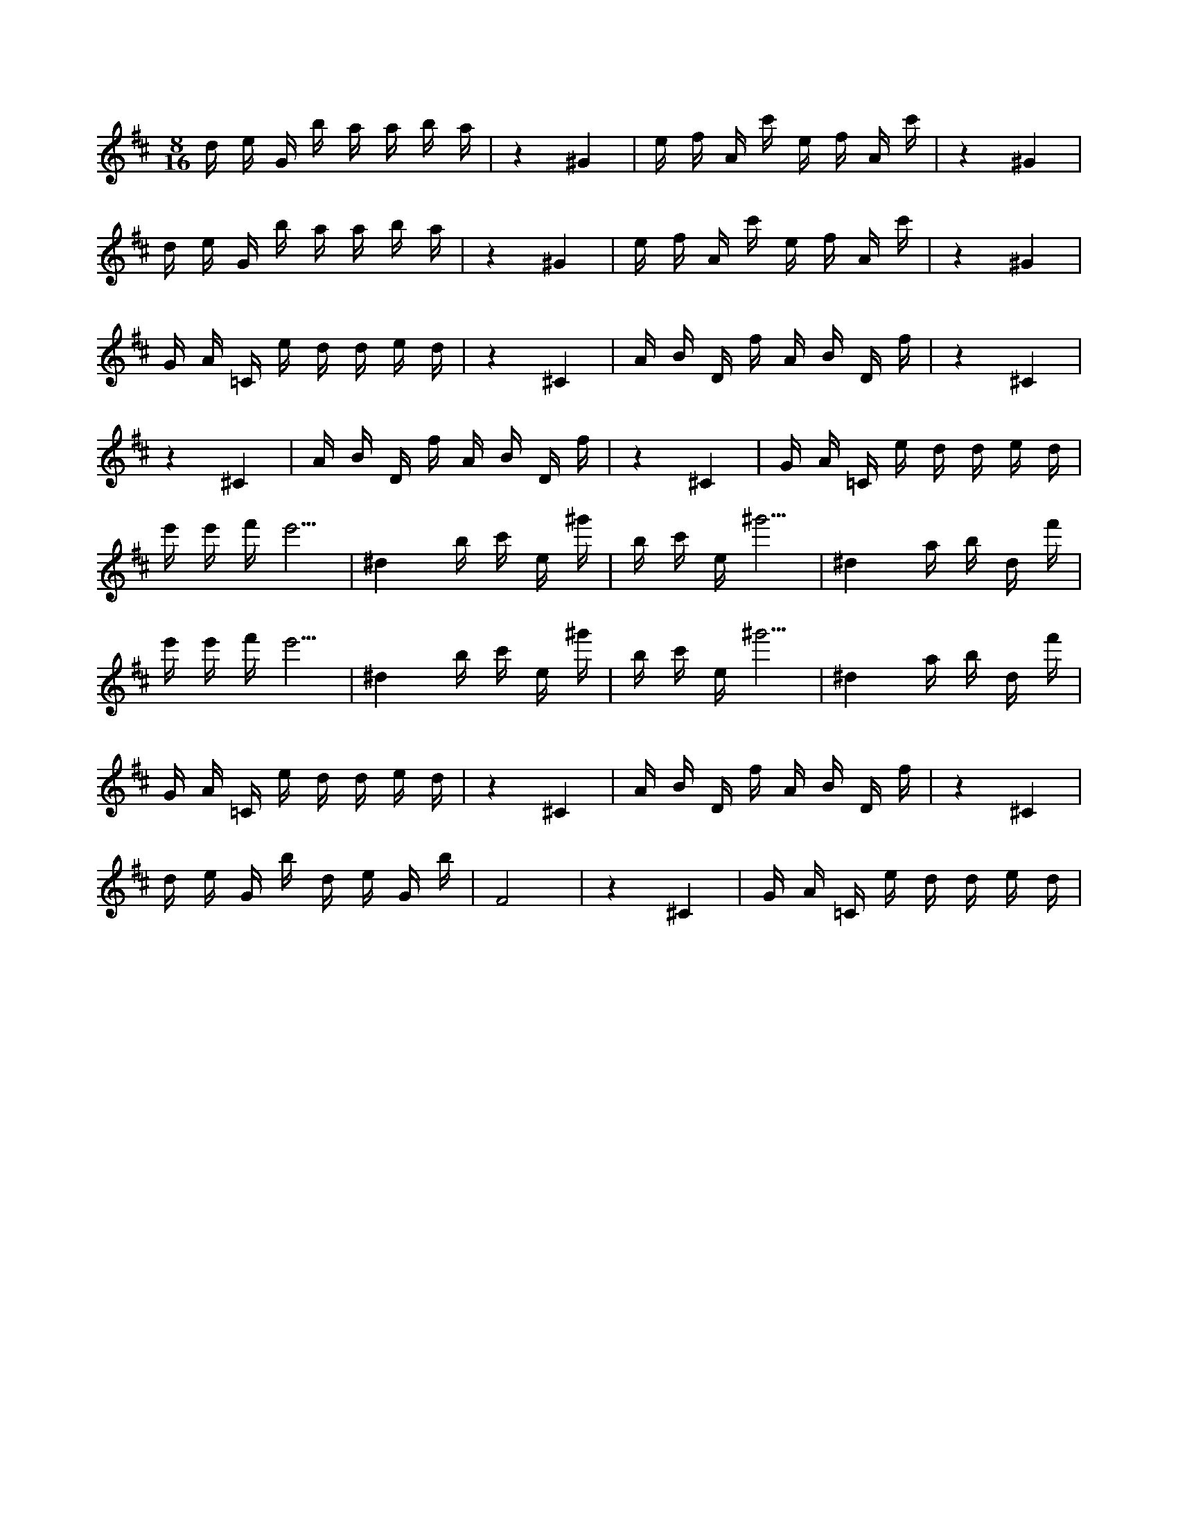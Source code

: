 X:1
M:8/16
K:D
d e G b a a b a | z4 ^G4 | e f A c' e f A c' | z4 ^G4 | 
 d e G b a a b a | z4 ^G4 | e f A c' e f A c' | z4 ^G4 | 
 G A =C e d d e d | z4 ^C4 | A B D f A B D f | z4 ^C4 | 
 z4 ^C4 | A B D f A B D f | z4 ^C4 | G A =C e d d e d | 
 e' e' f' e'5 | ^d4 b c' e ^g' | b c' e ^g'5 | ^d4 a b d f' | 
 e' e' f' e'5 | ^d4 b c' e ^g' | b c' e ^g'5 | ^d4 a b d f' | 
 G A =C e d d e d | z4 ^C4 | A B D f A B D f | z4 ^C4 | 
 d e G b d e G b | F8 | z4 ^C4 | G A =C e d d e d | 


